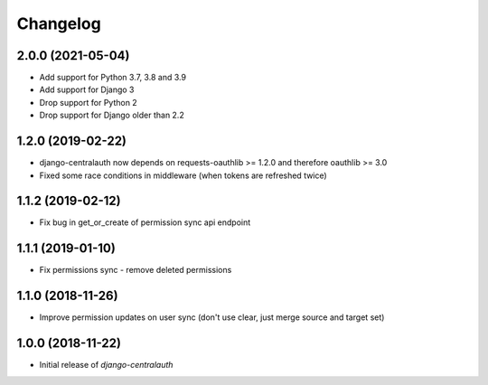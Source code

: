 Changelog
=========

2.0.0 (2021-05-04)
------------------

* Add support for Python 3.7, 3.8 and 3.9
* Add support for Django 3
* Drop support for Python 2
* Drop support for Django older than 2.2


1.2.0 (2019-02-22)
------------------

* django-centralauth now depends on requests-oauthlib >= 1.2.0 and therefore oauthlib >= 3.0
* Fixed some race conditions in middleware (when tokens are refreshed twice)

1.1.2 (2019-02-12)
------------------

* Fix bug in get_or_create of permission sync api endpoint


1.1.1 (2019-01-10)
------------------

* Fix permissions sync - remove deleted permissions


1.1.0 (2018-11-26)
------------------

* Improve permission updates on user sync (don't use clear, just merge source and target set)


1.0.0 (2018-11-22)
------------------

* Initial release of `django-centralauth`
